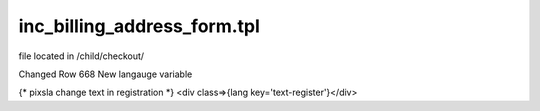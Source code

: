 inc_billing_address_form.tpl
-------

file located in /child/checkout/

Changed Row 668
New langauge variable 

.. code-block::

{* pixsla change text in registration *}
<div class=>{lang key='text-register'}</div>
